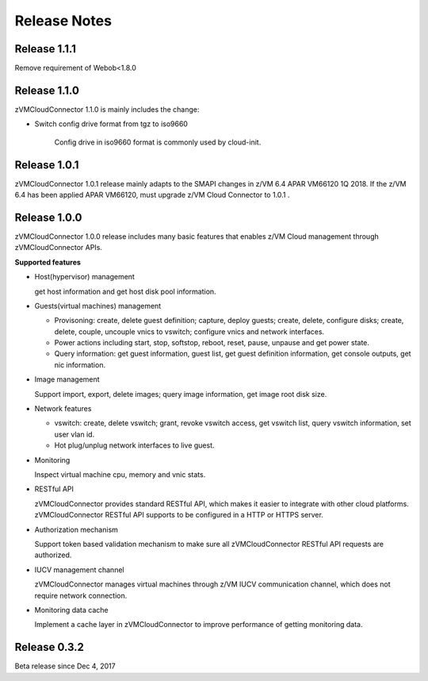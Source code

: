 .. Copyright 2017,2018 IBM Corp. All Rights Reserved.
..
.. Licensed under the Apache License, Version 2.0 (the "License");
.. you may not use this file except in compliance with the License.
.. You may obtain a copy of the License at
..
..    http://www.apache.org/licenses/LICENSE-2.0
..
.. Unless required by applicable law or agreed to in writing, software
.. distributed under the License is distributed on an "AS IS" BASIS,
.. WITHOUT WARRANTIES OR CONDITIONS OF ANY KIND, either express or implied.
.. See the License for the specific language governing permissions and
.. limitations under the License.
..

.. _`Change log`:

Release Notes
*************

Release 1.1.1
-------------
Remove requirement of Webob<1.8.0

Release 1.1.0
-------------
zVMCloudConnector 1.1.0 is mainly includes the change:

* Switch config drive format from tgz to iso9660

    Config drive in iso9660 format is commonly used by cloud-init.

Release 1.0.1
-------------

zVMCloudConnector 1.0.1 release mainly adapts to the SMAPI changes in z/VM 6.4
APAR VM66120 1Q 2018. If the z/VM 6.4 has been applied APAR VM66120, must
upgrade z/VM Cloud Connector to 1.0.1 .

Release 1.0.0
-------------

zVMCloudConnector 1.0.0 release includes many basic features that enables
z/VM Cloud management through zVMCloudConnector APIs.

**Supported features**

* Host(hypervisor) management

  get host information and get host disk pool information.

* Guests(virtual machines) management

  - Provisoning: create, delete guest definition; capture, deploy guests;
    create, delete, configure disks; create, delete, couple, uncouple vnics to
    vswitch; configure vnics and network interfaces.

  - Power actions including start, stop, softstop, reboot, reset, pause,
    unpause and get power state.

  - Query information: get guest information, guest list, get guest definition
    information, get console outputs, get nic information.

* Image management

  Support import, export, delete images; query image information, get image
  root disk size.

* Network features

  - vswitch: create, delete vswitch; grant, revoke vswitch access,
    get vswitch list, query vswitch information, set user vlan id.

  - Hot plug/unplug network interfaces to live guest.

* Monitoring

  Inspect virtual machine cpu, memory and vnic stats.

* RESTful API

  zVMCloudConnector provides standard RESTful API, which makes it easier to
  integrate with other cloud platforms. zVMCloudConnector RESTful API supports
  to be configured in a HTTP or HTTPS server.

* Authorization mechanism

  Support token based validation mechanism to make sure all zVMCloudConnector
  RESTful API requests are authorized.

* IUCV management channel

  zVMCloudConnector manages virtual machines through z/VM IUCV communication
  channel, which does not require network connection.

* Monitoring data cache

  Implement a cache layer in zVMCloudConnector to improve performance of getting
  monitoring data.

Release 0.3.2
-------------

Beta release since Dec 4, 2017
